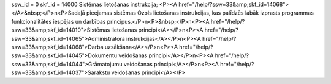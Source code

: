 ssw_id = 0skf_id = 14000Sistēmas lietošanas instrukcija;<P><A href="/help/?ssw=33&amp;skf_id=14068"></A>&nbsp;</P>\n<P>Sadaļā pieejamas sistēmas Ozols lietošanas instrukcijas, kas palīdzēs labāk izprasts programmas funkcionalitātes iespējas un darbības principus.</P>\n<P>&nbsp;</P>\n<P><A href="/help/?ssw=33&amp;skf_id=14010">Sistēmas lietošanas principi</A></P>\n<P><A href="/help/?ssw=33&amp;skf_id=14065">Administratora instrukcijas</A></P>\n<P><A href="/help/?ssw=33&amp;skf_id=14068">Darba uzsākšana</A></P>\n<P><A href="/help/?ssw=33&amp;skf_id=14045">Dokumentu veidošanas principi</A></P>\n<P><A href="/help/?ssw=33&amp;skf_id=14044">Grāmatojumu veidošanas principi</A></P>\n<P><A href="/help/?ssw=33&amp;skf_id=14037">Sarakstu veidošanas principi</A></P>